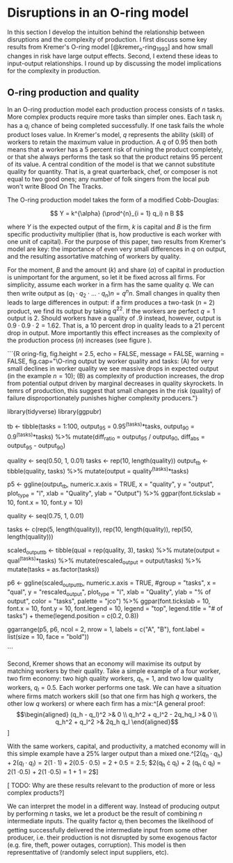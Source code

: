 * Disruptions in an O-ring model
In this section I develop the intuition behind the relationship between disruptions and the complexity of production. I first discuss some key results from Kremer's O-ring model [@kremer_o-ring_1993] and how small changes in risk have large output effects. Second, I extend these ideas to input-output relationships. I round up by discussing the model implications for the complexity in production.

** O-ring production and quality

In an O-ring production model each production process consists of $n$ tasks. More complex products require more tasks than simpler ones. Each task $n_i$ has a $q_i$ chance of being completed successfully. If one task fails the whole product loses value. In Kremer's model, $q$ represents the ability (skill) of workers to retain the maximum value in production. A $q$ of 0.95 then both means that a worker has a 5 percent risk of ruining the product completely, or that she always performs the task so that the product retains 95 percent of its value. A central condition of the model is that we cannot substitute quality for quantity. That is, a great quarterback, chef, or composer is not equal to two good ones; any number of folk singers from the local pub won't write Blood On The Tracks.

The O-ring production model takes the form of a modified Cobb-Douglas:

$$ Y = k^{\alpha} (\prod^{n}_{i = 1} q_i) n B $$

where $Y$ is the expected output of the firm, $k$ is capital and $B$ is the firm specific productivity multiplier (that is, how productive is each worker with one unit of capital). For the purpose of this paper, two results from Kremer's model are key: the importance of even very small differences in $q$ on output, and the resulting assortative matching of workers by quality.

For the moment, $B$ and the amount ($k$) and share ($\alpha$) of capital in production is unimportant for the argument, so let it be fixed across all firms. For simplicity, assume each worker in a firm has the same quality $q$. We can then write output as $(q_1 \cdot q_2 \cdot ... \cdot q_n) n = q^{n} n$. Small changes in quality then leads to large differences in output: if a firm produces a two-task ($n$ = 2) product, we find its output by taking $q^22$. If the workers are perfect $q = 1$ output is 2. Should workers have a quality of .9 instead, however, output is $0.9 \cdot 0.9 \cdot 2 = 1.62$. That is, a 10 percent drop in quality leads to a 21 percent drop in output. More importantly this effect increases as the complexity of the production process ($n$) increases (see figure \ref{fig:oring-fig}).

```{R oring-fig, fig.height = 2.5, echo = FALSE, message = FALSE, warning = FALSE, fig.cap="\\label{fig:oring-fig}O-ring output by worker quality and tasks: (A) for very small declines in worker quality we see massive drops in expected output (in the example $n = 10$); (B) as complexity of production increases, the drop from potential output driven by marginal decreases in quality skyrockets. In temrs of production, this suggest that small changes in the risk (quality) of failure disproportionately punishes higher complexity producers."}

library(tidyverse)
library(ggpubr)

# output decline bwetween .95 and 90 in quality, by number of tasks
tb <- tibble(tasks = 1:100, output_95 = 0.95^(tasks)*tasks, output_90 = 0.9^(tasks)*tasks) %>%
  mutate(diff_ratio = output_95 / output_90,
         diff_abs = output_95 - output_90)

# output by quality for 10 task process
 quality <- seq(0.50, 1, 0.01)
 tasks <- rep(10, length(quality))
 output_tb <- tibble(quality, tasks) %>%
 mutate(output = quality^(tasks)*tasks)

p5 <- ggline(output_tb,
       numeric.x.axis = TRUE,
       x = "quality",
       y = "output",
       plot_type = "l",
       xlab = "Quality",
       ylab = "Output") %>%
  ggpar(font.tickslab = 10, font.x = 10, font.y = 10)


# percentage of output lost by worker quality for 4 different task levels
quality <- seq(0.75, 1, 0.01)

tasks <- c(rep(5, length(quality)), rep(10, length(quality)), rep(50, length(quality)))

 scaled_output_tb <- tibble(qual = rep(quality, 3), tasks) %>%
 mutate(output = qual^(tasks)*tasks) %>%
   mutate(rescaled_output = output/tasks) %>%
   mutate(tasks = as.factor(tasks))

p6 <- ggline(scaled_output_tb,
             numeric.x.axis = TRUE,
             #group = "tasks",
             x = "qual",
             y = "rescaled_output",
             plot_type = "l",
             xlab = "Quality",
             ylab = "% of output",
             color = "tasks",
             palette = "jco") %>%
  ggpar(font.tickslab = 10, font.x = 10, font.y = 10, font.legend = 10, legend = "top", legend.title = "# of tasks") +
  theme(legend.position = c(0.2, 0.8))

ggarrange(p5, p6, ncol = 2, nrow = 1, labels = c("A", "B"), font.label = list(size = 10, face = "bold"))

```

Second, Kremer shows that an economy will maximise its output by matching workers by their quality. Take a simple example of a four worker, two firm economy: two high quality workers, $q_h = 1$, and two low quality workers, $q_l = 0.5$. Each worker performs one task. We can have a situation where firms match workers skill (so that one firm has high $q$ workers, the other low $q$ workers) or where each firm has a mix:^[A general proof: \begin{align*}(q_h - q_l)^2 >& 0 \\ q_h^2 + q_l^2 - 2q_hq_l >& 0 \\ q_h^2 + q_l^2 >& 2q_h q_l \end{align*}]

\begin{align*}
2(q_h \cdot q_h) + 2 (q_l \cdot q_l) &= 2.5 \\
2(q_h \cdot q_l) + 2 (q_h \cdot q_l) &= 2
\end{align*}

With the same workers, capital, and productivity, a matched economy will in this simple example have a 25% larger output than a mixed one.^[$2(q_h \cdot q_h) + 2 (q_l \cdot q_l) = 2(1 \cdot 1) + 2(0.5 \cdot 0.5) = 2 + 0.5 = 2.5$; $2(q_h \cdot q_l) + 2 (q_h \cdot q_l) = 2(1 \cdot 0.5) + 2(1 \cdot 0.5) = 1 + 1 = 2$]

[ TODO: Why are these results relevant to the production of more or less complex products?]

We can interpret the model in a different way. Instead of producing output by performing $n$ tasks, we let a product be the result of combining $n$ intermediate inputs. The quality factor $q_i$ then becomes the likelihood of getting successfully delivered the intermediate input from some other producer, i.e. their production is not disrupted by some exogenous factor (e.g. fire, theft, power outages, corruption). This model is then representtative of (randomly select input suppliers, etc).
